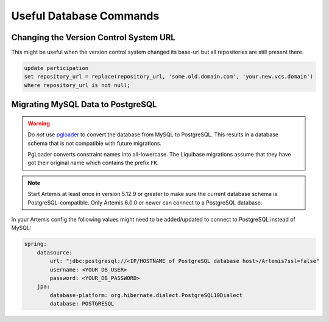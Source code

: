 .. _admin_databaseTips:

Useful Database Commands
========================

Changing the Version Control System URL
---------------------------------------

This might be useful when the version control system changed its base-url but all repositories are still present there.

.. code-block:: sql

    update participation
    set repository_url = replace(repository_url, 'some.old.domain.com', 'your.new.vcs.domain')
    where repository_url is not null;


Migrating MySQL Data to PostgreSQL
----------------------------------

.. warning::
    Do *not* use `pgloader <https://pgloader.io/>`_ to convert the database from MySQL to PostgreSQL.
    This results in a database schema that is not compatible with future migrations.

    PgLoader converts constraint names into all-lowercase.
    The Liquibase migrations assume that they have got their original name which contains the prefix ``FK``.


.. note::
    Start Artemis at least once in version 5.12.9 or greater to make sure the current database schema is PostgreSQL-compatible.
    Only Artemis 6.0.0 or newer can connect to a PostgreSQL database.


In your Artemis config the following values might need to be added/updated to connect to PostgreSQL instead of MySQL:

.. code-block:: yaml

    spring:
        datasource:
            url: "jdbc:postgresql://<IP/HOSTNAME of PostgreSQL database host>/Artemis?ssl=false"
            username: <YOUR_DB_USER>
            password: <YOUR_DB_PASSWORD>
        jpa:
            database-platform: org.hibernate.dialect.PostgreSQL10Dialect
            database: POSTGRESQL
